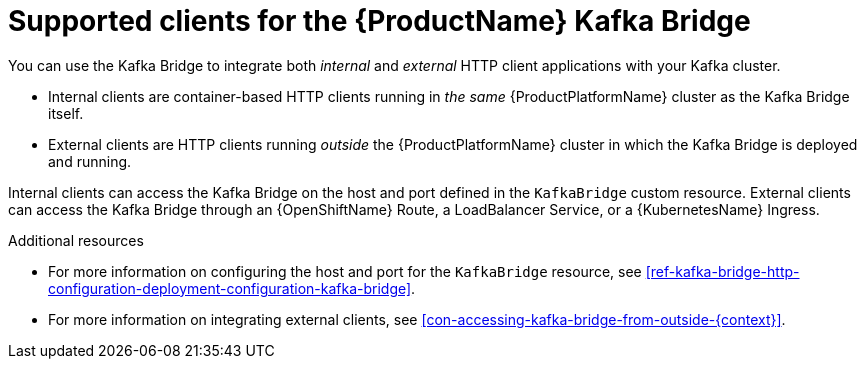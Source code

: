 // Module included in the following assemblies:
//
// assembly-using-the-kafka-bridge.adoc

[id='con-supported-clients-kafka-bridge-{context}']

= Supported clients for the {ProductName} Kafka Bridge

You can use the Kafka Bridge to integrate both _internal_ and _external_ HTTP client applications with your Kafka cluster.

* Internal clients are container-based HTTP clients running in _the same_ {ProductPlatformName} cluster as the Kafka Bridge itself.

* External clients are HTTP clients running _outside_ the {ProductPlatformName} cluster in which the Kafka Bridge is deployed and running.

Internal clients can access the Kafka Bridge on the host and port defined in the `KafkaBridge` custom resource. External clients can access the Kafka Bridge through an {OpenShiftName} Route, a LoadBalancer Service, or a {KubernetesName} Ingress.

.Additional resources

* For more information on configuring the host and port for the `KafkaBridge` resource, see xref:ref-kafka-bridge-http-configuration-deployment-configuration-kafka-bridge[].
* For more information on integrating external clients, see xref:con-accessing-kafka-bridge-from-outside-{context}[].
